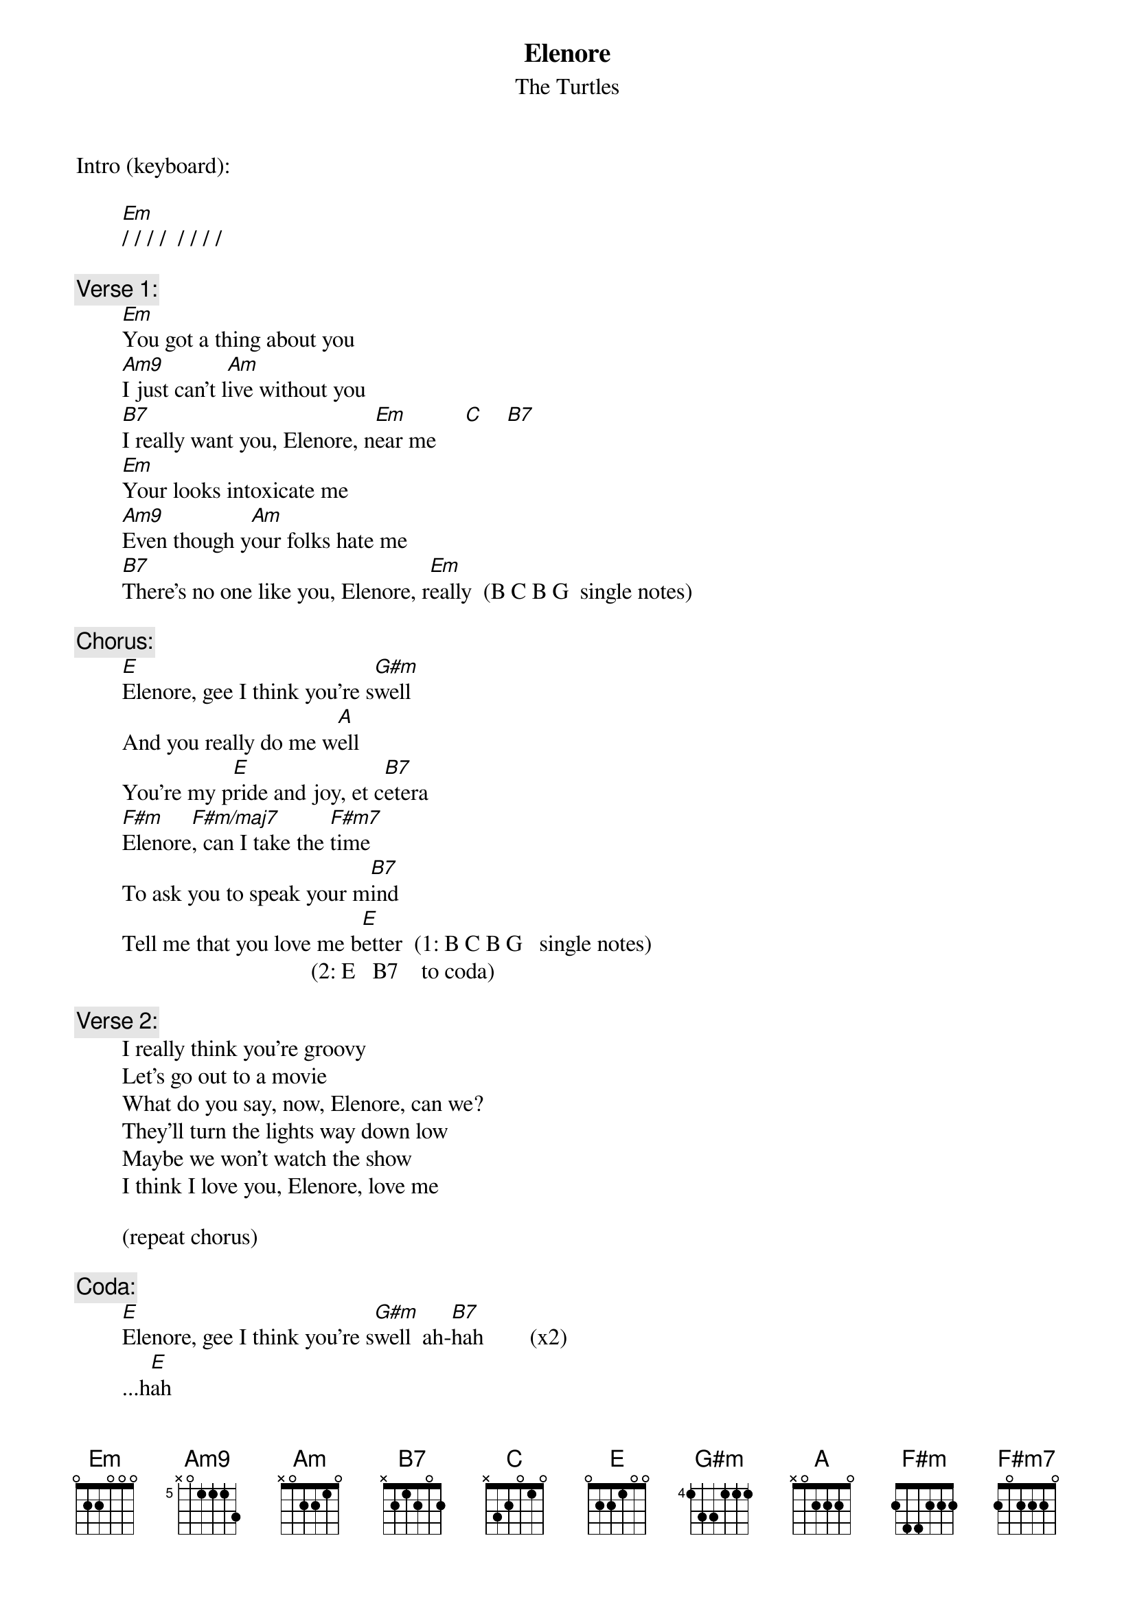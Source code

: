 # From: rogers@sasuga.Hi.COM (Andrew Rogers)
{t:Elenore}
{st:The Turtles}
Intro (keyboard):

        [Em]/ / / /  / / / /

{c:Verse 1:}
        [Em]You got a thing about you
        [Am9]I just can't l[Am]ive without you
        [B7]I really want you, Elenore, n[Em]ear me     [C]    [B7]  
        [Em]Your looks intoxicate me
        [Am9]Even though y[Am]our folks hate me
        [B7]There's no one like you, Elenore, r[Em]eally  (B C B G  single notes)

{c:Chorus:}
        [E]Elenore, gee I think you're s[G#m]well
        And you really do me w[A]ell
        You're my p[E]ride and joy, et c[B7]etera
        [F#m]Elenore[F#m/maj7], can I take the [F#m7]time
        To ask you to speak your m[B7]ind
        Tell me that you love me b[E]etter  (1: B C B G   single notes)
                                         (2: E   B7    to coda)

{c:Verse 2:}
        I really think you're groovy
        Let's go out to a movie
        What do you say, now, Elenore, can we?
        They'll turn the lights way down low
        Maybe we won't watch the show
        I think I love you, Elenore, love me

        (repeat chorus)

{c:Coda:}
        [E]Elenore, gee I think you're s[G#m]well  ah-[B7]hah        (x2)
        ...h[E]ah
